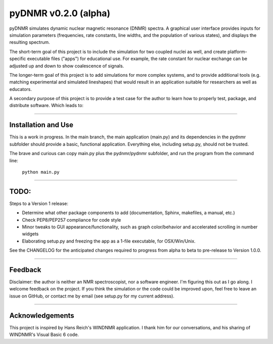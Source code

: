 pyDNMR v0.2.0 (alpha)
*********************

pyDNMR simulates dynamic nuclear magnetic resonance (DNMR) spectra. A graphical user interface provides inputs for simulation parameters (frequencies, rate constants, line widths, and the population of various states), and displays the resulting spectrum.

The short-term goal of this project is to include the simulation for two coupled nuclei as well, and create platform-specific executable files ("apps") for educational use. For example, the rate constant for nuclear exchange can be adjusted up and down to show coalescence of signals.

The longer-term goal of this project is to add simulations for more complex systems, and to provide additional tools (e.g. matching experimental and simulated lineshapes) that would result in an application suitable for researchers as well as educators.

A secondary purpose of this project is to provide a test case for the author to learn how to properly test, package, and distribute software. Which leads to:

----

Installation and Use
====================

This is a work in progress. In the main branch, the main application (main.py)
and its dependencies in the pydnmr subfolder should provide a basic,
functional application. Everything else, including setup.py, should not be
trusted.

The brave and curious can copy main.py plus the pydnmr/pydnmr subfolder, and
run the program from the command line:

    ``python main.py``

----

TODO:
=====


Steps to a Version 1 release:

* Determine what other package components to add (documentation, Sphinx, makefiles, a manual, etc.)

* Check PEP8/PEP257 compliance for code style

* Minor tweaks to GUI appearance/functionality, such as graph color/behavior and accelerated scrolling in number widgets

* Elaborating setup.py and freezing the app as a 1-file executable, for OSX/Win/Unix.

See the CHANGELOG for the anticipated changes required to progress from alpha to beta to pre-release to Version 1.0.0.

----

Feedback
========
Disclaimer: the author is neither an NMR spectroscopist, nor a software engineer. I'm figuring this out as I go along. I welcome feedback on the project. If you think the simulation or the code could be improved upon, feel free to leave an issue on GitHub, or contact me by email (see setup.py for my current address).

----

Acknowledgements
================
This project is inspired by Hans Reich's WINDNMR application. I thank him for our conversations, and his sharing of WINDNMR's Visual Basic 6 code.

